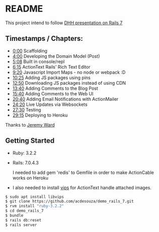 * README

This project intend to follow [[https://www.youtube.com/watch?v=mpWFrUwAN88][DHH presentation on Rails 7]]

** Timestamps / Chapters:

- [[https://www.youtube.com/watch?v=mpWFrUwAN88&t=0s][0:00]] Scaffolding
- [[https://www.youtube.com/watch?v=mpWFrUwAN88&t=240s][4:00]] Developing the Domain Model (Post)
- [[https://www.youtube.com/watch?v=mpWFrUwAN88&t=308s][5:08]] Built in console/repl
- [[https://www.youtube.com/watch?v=mpWFrUwAN88&t=375s][6:15]] ActionText Rails' Rich Text Editor
- [[https://www.youtube.com/watch?v=mpWFrUwAN88&t=560s][9:20]] Javascript Import Maps - no node or webpack :D
- [[https://www.youtube.com/watch?v=mpWFrUwAN88&t=625s][10:25]] Adding JS packages using pins
- [[https://www.youtube.com/watch?v=mpWFrUwAN88&t=770s][12:50]] Downloading JS packages instead of using CDN
- [[https://www.youtube.com/watch?v=mpWFrUwAN88&t=820s][13:40]] Adding Comments to the Blog Post
- [[https://www.youtube.com/watch?v=mpWFrUwAN88&t=940s][15:40]] Adding Comments to the Web UI
- [[https://www.youtube.com/watch?v=mpWFrUwAN88&t=1240s][20:40]] Adding Email Notifications with ActionMailer
- [[https://www.youtube.com/watch?v=mpWFrUwAN88&t=1460s][24:20]] Live Updates via Websockets
- [[https://www.youtube.com/watch?v=mpWFrUwAN88&t=1650s][27:30]] Testing
- [[https://www.youtube.com/watch?v=mpWFrUwAN88&t=1755s][29:15]] Deploying to Heroku

Thanks to [[https://www.youtube.com/watch?v=mpWFrUwAN88&lc=UgydY88D4th7GgNYYXZ4AaABAg][Jeremy Ward]]

** Getting Started

- Ruby: 3.2.2
- Rails: 7.0.4.3

  I needed to add gem 'redis' to Gemfile in order to make ActionCable works on Heroku

- I also needed to install [[https://github.com/libvips/libvips][vips]] for ActionText handle attached images.

#+BEGIN_SRC bash
$ sudo apt install libvips
$ git clone https://github.com/acdesouza/demo_rails_7.git
$ rvm install "ruby-3.2.2"
$ cd demo_rails_7
$ bundle
$ rails db:reset
$ rails server
#+END_SRC
